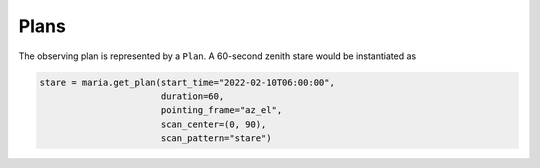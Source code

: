 #####
Plans
#####

The observing plan is represented by a ``Plan``. A 60-second zenith stare would be instantiated as

.. code-block:: python

    stare = maria.get_plan(start_time="2022-02-10T06:00:00",
                           duration=60,
                           pointing_frame="az_el",
                           scan_center=(0, 90),
                           scan_pattern="stare")
